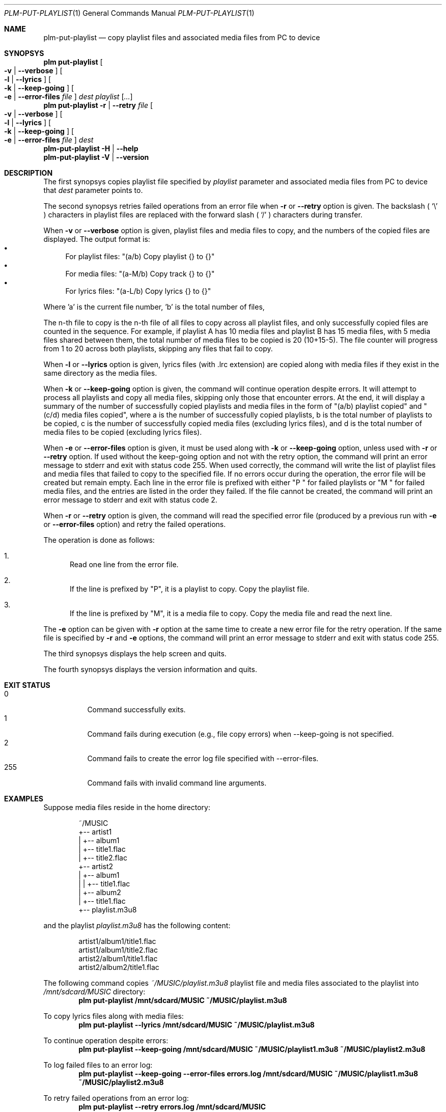 .Dd March 6, 2025
.Dt PLM-PUT-PLAYLIST 1
.Os Playlist Manager
.Sh NAME
.Nm plm-put-playlist
.Nd copy playlist files and associated media files from PC to device
.Sh SYNOPSYS
.Nm plm put-playlist Oo
.Fl v | -verbose Oc Oo
.Fl l | -lyrics Oc Oo
.Fl k | -keep-going Oc Oo
.Fl e | -error-files Ar file Oc
.Ar dest
.Ar playlist
.Ar [ ... ]
.br
.Nm plm put-playlist
.Fl r | -retry Ar file Oo
.Fl v | -verbose Oc Oo
.Fl l | -lyrics Oc Oo
.Fl k | -keep-going Oc Oo
.Fl e | -error-files Ar file Oc
.Ar dest
.br
.Nm
.Fl H | -help
.br
.Nm
.Fl V | -version
.Sh DESCRIPTION
The first synopsys copies playlist file specified by
.Ar playlist
parameter and associated media files from PC to device that
.Ar dest
parameter points to.
.Pp
The second synopsys retries failed operations from an error file when
.Fl r
or
.Fl -retry
option is given.
The backslash (
.Sq \e
) characters in playlist files are replaced with the forward slash (
.Sq /
) characters during transfer.
.Pp
When
.Fl v
or
.Fl -verbose
option is given, playlist files and media files to copy, and the numbers
of the copied files are displayed. The output format is:
.Bl -bullet -compact
.It
For playlist files: "(a/b) Copy playlist {} to {}"
.It
For media files: "(a-M/b) Copy track {} to {}"
.It
For lyrics files: "(a-L/b) Copy lyrics {} to {}"
.El
.Pp
Where 'a' is the current file number, 'b' is the total number of files,
'-M' indicates a media file, and '-L' indicates a lyrics file.
.Pp
The n-th file to copy is the n-th file of all files to copy across all
playlist files, and only successfully copied files are counted in the
sequence.  For example, if playlist A has 10 media files and playlist B
has 15 media files, with 5 media files shared between them, the total
number of media files to be copied is 20 (10+15-5).  The file counter
will progress from 1 to 20 across both playlists, skipping any files
that fail to copy.
.Pp
When
.Fl l
or
.Fl -lyrics
option is given, lyrics files (with .lrc extension) are copied along with
media files if they exist in the same directory as the media files.
.Pp
When
.Fl k
or
.Fl -keep-going
option is given, the command will continue operation despite errors.
It will attempt to process all playlists and copy all media files,
skipping only those that encounter errors.
At the end, it will display a summary of the number of successfully copied
playlists and media files in the form of "(a/b) playlist copied" and
"(c/d) media files copied", where a is the number of successfully copied
playlists, b is the total number of playlists to be copied, c is the number
of successfully copied media files (excluding lyrics files), and d is the
total number of media files to be copied (excluding lyrics files).
.Pp
When
.Fl e
or
.Fl -error-files
option is given, it must be used along with
.Fl k
or
.Fl -keep-going
option, unless used with
.Fl r
or
.Fl -retry
option. If used without the keep-going option and not with the retry
option, the command will print an error message to stderr and exit with
status code 255.  When used correctly, the command will write the list
of playlist files and media files that failed to copy to the specified
file.  If no errors occur during the operation, the error file will be
created but remain empty.  Each line in the error file is prefixed with
either "P " for failed playlists or "M " for failed media files, and
the entries are listed in the order they failed.  If the file cannot be
created, the command will print an error message to stderr and exit
with status code 2.
.Pp
When
.Fl r
or
.Fl -retry
option is given, the command will read the specified error file
(produced by a previous run with
.Fl e
or
.Fl -error-files
option) and retry the failed operations.
.Pp
The operation is done as follows:
.Bl -enum
.It
Read one line from the error file.
.It
If the line is prefixed by "P", it is a playlist to copy.  Copy the
playlist file.
.It
If the line is prefixed by "M", it is a media file to copy.  Copy the
media file and read the next line.
.El
.Pp
The
.Fl e
option can be given with
.Fl r
option at the same time to create a new error file for the retry
operation.  If the same file is specified by
.Fl r
and
.Fl e
options, the command will print an error message to stderr and exit
with status code 255.
.Pp
The third synopsys displays the help screen and quits.
.Pp
The fourth synopsys displays the version information and quits.
.Sh EXIT STATUS
.Bl -tag -compact
.It 0
Command successfully exits.
.It 1
Command fails during execution (e.g., file copy errors) when
--keep-going is not specified.
.It 2
Command fails to create the error log file specified with
--error-files.
.It 255
Command fails with invalid command line arguments.
.El
.Sh EXAMPLES
Suppose media files reside in the home directory:
.Pp
.Bd -literal -offset indent
~/MUSIC
  +-- artist1
  |   +-- album1
  |       +-- title1.flac
  |       +-- title2.flac
  +-- artist2
  |   +-- album1
  |   |   +-- title1.flac
  |   +-- album2
  |       +-- title1.flac
  +-- playlist.m3u8
.Ed
.Pp
and the playlist
.Pa playlist.m3u8
has the following content:
.Pp
.Bd -literal -offset indent
artist1/album1/title1.flac
artist1/album1/title2.flac
artist2/album1/title1.flac
artist2/album2/title1.flac
.Ed
.Pp
The following command copies
.Pa ~/MUSIC/playlist.m3u8
playlist file and media files associated to the playlist into
.Pa /mnt/sdcard/MUSIC
directory:
.Dl plm put-playlist /mnt/sdcard/MUSIC ~/MUSIC/playlist.m3u8
.Pp
To copy lyrics files along with media files:
.Dl plm put-playlist --lyrics /mnt/sdcard/MUSIC ~/MUSIC/playlist.m3u8
.Pp
To continue operation despite errors:
.Dl plm put-playlist --keep-going /mnt/sdcard/MUSIC ~/MUSIC/playlist1.m3u8 ~/MUSIC/playlist2.m3u8
.Pp
To log failed files to an error log:
.Dl plm put-playlist --keep-going --error-files errors.log /mnt/sdcard/MUSIC ~/MUSIC/playlist1.m3u8 ~/MUSIC/playlist2.m3u8
.Pp
To retry failed operations from an error log:
.Dl plm put-playlist --retry errors.log /mnt/sdcard/MUSIC
.Pp
To retry failed operations and create a new error log for operations
that still fail:
.Dl plm put-playlist --retry errors.log --keep-going --error-files new-errors.log /mnt/sdcard/MUSIC
.Pp
and results in the following files on the SD card:
.Pp
.Bd -literal -offset indent
/mnt/sdcard/MUSIC
  +-- artist1
  |   +-- album1
  |       +-- title1.flac
  |       +-- title2.flac
  +-- artist2
  |   +-- album1
  |   |   +-- title1.flac
  |   +-- album2
  |       +-- title1.flac
  +-- playlist.m3u8
.Ed
.Pp

.Sh SEE ALSO
.Xr plm 1
